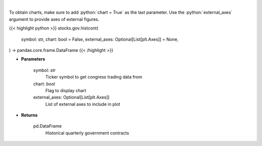 .. role:: python(code)
    :language: python
    :class: highlight

|

.. raw:: html

    <h3>
    > Get historical quarterly government contracts [Source: quiverquant.com]
    </h3>

To obtain charts, make sure to add :python:`chart = True` as the last parameter.
Use the :python:`external_axes` argument to provide axes of external figures.

{{< highlight python >}}
stocks.gov.histcont(
    symbol: str,
    chart: bool = False,
    external_axes: Optional[List[plt.Axes]] = None,
) -> pandas.core.frame.DataFrame
{{< /highlight >}}

* **Parameters**

    symbol: *str*
        Ticker symbol to get congress trading data from
    chart: *bool*
       Flag to display chart
    external_axes: Optional[List[plt.Axes]]
        List of external axes to include in plot

* **Returns**

    pd.DataFrame
        Historical quarterly government contracts
